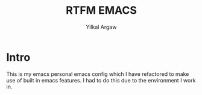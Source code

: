 #+TITLE: RTFM EMACS
#+AUTHOR: Yilkal Argaw
#+HTML_HEAD: <link rel="stylesheet" href="https://cdn.jsdelivr.net/npm/water.css@2/out/water.css">
#+INFOJS_OPT: view:overview toc:3 ltoc:3 mouse:underline buttons:0 path:https://orgmode.org/worg/code/org-info-js/org-info-src.js
#+OPTIONS: ^:nil
#+OPTIONS: _:nil
#+EXCLUDE_TAGS: noexport
#+PROPERTY: header-args :tangle early-init.el

* Intro

This is my emacs personal emacs config which I have refactored to make
use of built in emacs features. I had to do this due to the
environment I work in.
